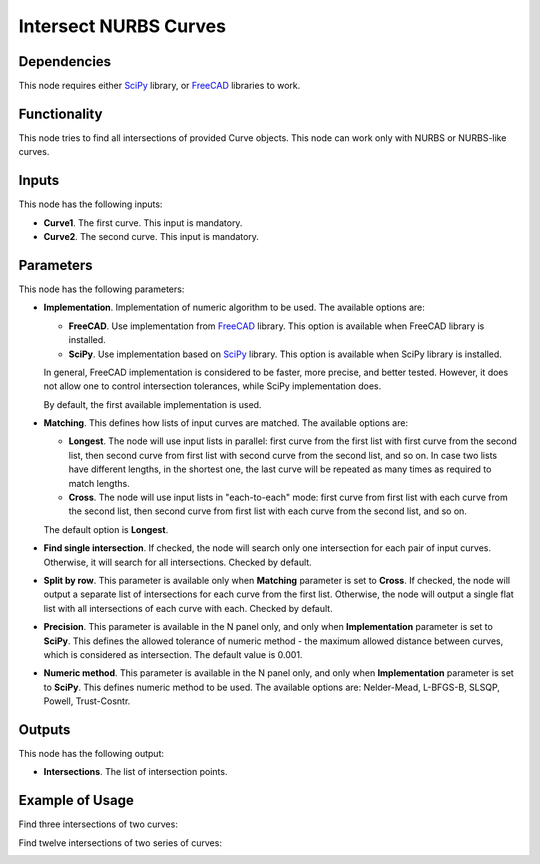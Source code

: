 Intersect NURBS Curves
======================

Dependencies
------------

This node requires either SciPy_ library, or FreeCAD_ libraries to work.

.. _SciPy: https://scipy.org/
.. _FreeCAD: https://www.freecadweb.org/

Functionality
-------------

This node tries to find all intersections of provided Curve objects. This node
can work only with NURBS or NURBS-like curves.

Inputs
------

This node has the following inputs:

* **Curve1**. The first curve. This input is mandatory.
* **Curve2**. The second curve. This input is mandatory.

Parameters
----------

This node has the following parameters:

* **Implementation**. Implementation of numeric algorithm to be used. The
  available options are:

  * **FreeCAD**. Use implementation from FreeCAD_ library. This option is
    available when FreeCAD library is installed.
  * **SciPy**. Use implementation based on SciPy_ library. This option is
    available when SciPy library is installed.

  In general, FreeCAD implementation is considered to be faster, more precise,
  and better tested. However, it does not allow one to control intersection
  tolerances, while SciPy implementation does.

  By default, the first available implementation is used.

* **Matching**. This defines how lists of input curves are matched. The
  available options are:

  * **Longest**. The node will use input lists in parallel: first curve from
    the first list with first curve from the second list, then second curve
    from first list with second curve from the second list, and so on. In case
    two lists have different lengths, in the shortest one, the last curve will
    be repeated as many times as required to match lengths.

  * **Cross**. The node will use input lists in "each-to-each" mode: first
    curve from first list with each curve from the second list, then second
    curve from first list with each curve from the second list, and so on.

  The default option is **Longest**.

* **Find single intersection**. If checked, the node will search only one
  intersection for each pair of input curves. Otherwise, it will search for all
  intersections. Checked by default.
* **Split by row**. This parameter is available only when **Matching**
  parameter is set to **Cross**. If checked, the node will output a separate
  list of intersections for each curve from the first list. Otherwise, the node
  will output a single flat list with all intersections of each curve with
  each. Checked by default.
* **Precision**. This parameter is available in the N panel only, and only when
  **Implementation** parameter is set to **SciPy**. This defines the allowed
  tolerance of numeric method - the maximum allowed distance between curves,
  which is considered as intersection. The default value is 0.001.
* **Numeric method**. This parameter is available in the N panel only, and only when
  **Implementation** parameter is set to **SciPy**. This defines numeric method
  to be used. The available options are: Nelder-Mead, L-BFGS-B, SLSQP, Powell,
  Trust-Cosntr.

Outputs
-------

This node has the following output:

* **Intersections**. The list of intersection points.

Example of Usage
----------------

Find three intersections of two curves:

.. image:: https://user-images.githubusercontent.com/284644/123548323-c3281580-d77d-11eb-83fb-8216aad82d0f.png

Find twelve intersections of two series of curves:

.. image:: https://user-images.githubusercontent.com/284644/123548414-24e87f80-d77e-11eb-86aa-348b6c7c0322.png

